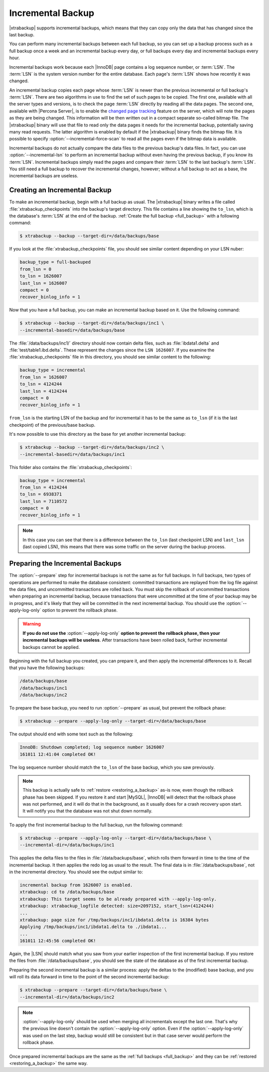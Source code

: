.. _incremental_backup:

==================
Incremental Backup
==================

|xtrabackup| supports incremental backups, which means that they can copy only
the data that has changed since the last backup.

You can perform many incremental backups between each full backup, so you can
set up a backup process such as a full backup once a week and an incremental
backup every day, or full backups every day and incremental backups every hour.

Incremental backups work because each |InnoDB| page contains a log sequence
number, or :term:`LSN`. The :term:`LSN` is the system version number for the
entire database. Each page's :term:`LSN` shows how recently it was changed.

An incremental backup copies each page whose :term:`LSN` is newer than the
previous incremental or full backup's :term:`LSN`. There are two algorithms in
use to find the set of such pages to be copied. The first one, available with
all the server types and versions, is to check the page :term:`LSN` directly by
reading all the data pages. The second one, available with |Percona Server|, is
to enable the `changed page tracking
<http://www.percona.com/doc/percona-server/5.6/management/changed_page_tracking.html>`_
feature on the server, which will note the pages as they are being changed.
This information will be then written out in a compact separate so-called
bitmap file. The |xtrabackup| binary will use that file to read only the data
pages it needs for the incremental backup, potentially saving many read
requests. The latter algorithm is enabled by default if the |xtrabackup| binary
finds the bitmap file. It is possible to specify
:option:`--incremental-force-scan` to read all the pages even if the
bitmap data is available.

Incremental backups do not actually compare the data files to the previous
backup's data files. In fact, you can use
:option:`--incremental-lsn` to perform an incremental backup without
even having the previous backup, if you know its :term:`LSN`. Incremental
backups simply read the pages and compare their :term:`LSN` to the last
backup's :term:`LSN`. You still need a full backup to recover the incremental
changes, however; without a full backup to act as a base, the incremental
backups are useless.

Creating an Incremental Backup
==============================

To make an incremental backup, begin with a full backup as usual. The
|xtrabackup| binary writes a file called :file:`xtrabackup_checkpoints` into
the backup's target directory. This file contains a line showing the
``to_lsn``, which is the database's :term:`LSN` at the end of the backup.
:ref:`Create the full backup <full_backup>` with a following command:

.. code-block:: bash

  $ xtrabackup --backup --target-dir=/data/backups/base

If you look at the :file:`xtrabackup_checkpoints` file, you should see similar
content depending on your LSN nuber:

.. code-block:: text

  backup_type = full-backuped
  from_lsn = 0
  to_lsn = 1626007
  last_lsn = 1626007
  compact = 0
  recover_binlog_info = 1

Now that you have a full backup, you can make an incremental backup based on
it. Use the following command:

.. code-block:: bash

  $ xtrabackup --backup --target-dir=/data/backups/inc1 \
  --incremental-basedir=/data/backups/base

The :file:`/data/backups/inc1/` directory should now contain delta files, such
as :file:`ibdata1.delta` and :file:`test/table1.ibd.delta`. These represent the
changes since the ``LSN 1626007``. If you examine the
:file:`xtrabackup_checkpoints` file in this directory, you should see similar
content to the following:

.. code-block:: text

  backup_type = incremental
  from_lsn = 1626007
  to_lsn = 4124244
  last_lsn = 4124244
  compact = 0
  recover_binlog_info = 1

``from_lsn`` is the starting LSN of the backup and for incremental it has to be
the same as ``to_lsn`` (if it is the last checkpoint) of the previous/base
backup.

It's now possible to use this directory as the base for yet another incremental
backup:

.. code-block:: bash

  $ xtrabackup --backup --target-dir=/data/backups/inc2 \
  --incremental-basedir=/data/backups/inc1

This folder also contains the :file:`xtrabackup_checkpoints`:

.. code-block:: text

  backup_type = incremental
  from_lsn = 4124244
  to_lsn = 6938371
  last_lsn = 7110572
  compact = 0
  recover_binlog_info = 1

.. note::

  In this case you can see that there is a difference between the ``to_lsn``
  (last checkpoint LSN) and ``last_lsn`` (last copied LSN), this means that
  there was some traffic on the server during the backup process.

.. _preparing_incremental_backups:

Preparing the Incremental Backups
=================================

The :option:`--prepare` step for incremental backups is not the same
as for full backups. In full backups, two types of operations are performed to
make the database consistent: committed transactions are replayed from the log
file against the data files, and uncommitted transactions are rolled back. You
must skip the rollback of uncommitted transactions when preparing an
incremental backup, because transactions that were uncommitted at the time of
your backup may be in progress, and it's likely that they will be committed in
the next incremental backup. You should use the
:option:`--apply-log-only` option to prevent the rollback phase.

.. warning::

  **If you do not use the** :option:`--apply-log-only` **option to
  prevent the rollback phase, then your incremental backups will be useless**.
  After transactions have been rolled back, further incremental backups cannot
  be applied.

Beginning with the full backup you created, you can prepare it, and then apply
the incremental differences to it. Recall that you have the following backups:

.. code-block:: bash

  /data/backups/base
  /data/backups/inc1
  /data/backups/inc2

To prepare the base backup, you need to run :option:`--prepare` as
usual, but prevent the rollback phase:

.. code-block:: bash

  $ xtrabackup --prepare --apply-log-only --target-dir=/data/backups/base

The output should end with some text such as the following:

.. code-block:: text

  InnoDB: Shutdown completed; log sequence number 1626007
  161011 12:41:04 completed OK!

The log sequence number should match the ``to_lsn`` of the base backup, which
you saw previously.

.. note::

  This backup is actually safe to :ref:`restore <restoring_a_backup>` as-is
  now, even though the rollback phase has been skipped. If you restore it and
  start |MySQL|, |InnoDB| will detect that the rollback phase was not
  performed, and it will do that in the background, as it usually does for a
  crash recovery upon start. It will notify you that the database was not shut
  down normally.

To apply the first incremental backup to the full backup, run the following
command:

.. code-block:: bash

  $ xtrabackup --prepare --apply-log-only --target-dir=/data/backups/base \
  --incremental-dir=/data/backups/inc1

This applies the delta files to the files in :file:`/data/backups/base`, which
rolls them forward in time to the time of the incremental backup. It then
applies the redo log as usual to the result. The final data is in
:file:`/data/backups/base`, not in the incremental directory. You should see
the output similar to:

.. code-block:: bash

  incremental backup from 1626007 is enabled.
  xtrabackup: cd to /data/backups/base
  xtrabackup: This target seems to be already prepared with --apply-log-only.
  xtrabackup: xtrabackup_logfile detected: size=2097152, start_lsn=(4124244)
  ...
  xtrabackup: page size for /tmp/backups/inc1/ibdata1.delta is 16384 bytes
  Applying /tmp/backups/inc1/ibdata1.delta to ./ibdata1...
  ...
  161011 12:45:56 completed OK!

Again, the |LSN| should match what you saw from your earlier inspection of the
first incremental backup. If you restore the files from
:file:`/data/backups/base`, you should see the state of the database as of the
first incremental backup.

Preparing the second incremental backup is a similar process: apply the deltas
to the (modified) base backup, and you will roll its data forward in time to
the point of the second incremental backup:

.. code-block:: bash

  $ xtrabackup --prepare --target-dir=/data/backups/base \
  --incremental-dir=/data/backups/inc2

.. note::

 :option:`--apply-log-only` should be used when merging all
 incrementals except the last one. That's why the previous line doesn't contain
 the :option:`--apply-log-only` option. Even if the
 :option:`--apply-log-only` was used on the last step, backup would
 still be consistent but in that case server would perform the rollback phase.

Once prepared incremental backups are the same as the :ref:`full backups
<full_backup>` and they can be :ref:`restored <restoring_a_backup>` the same
way.
